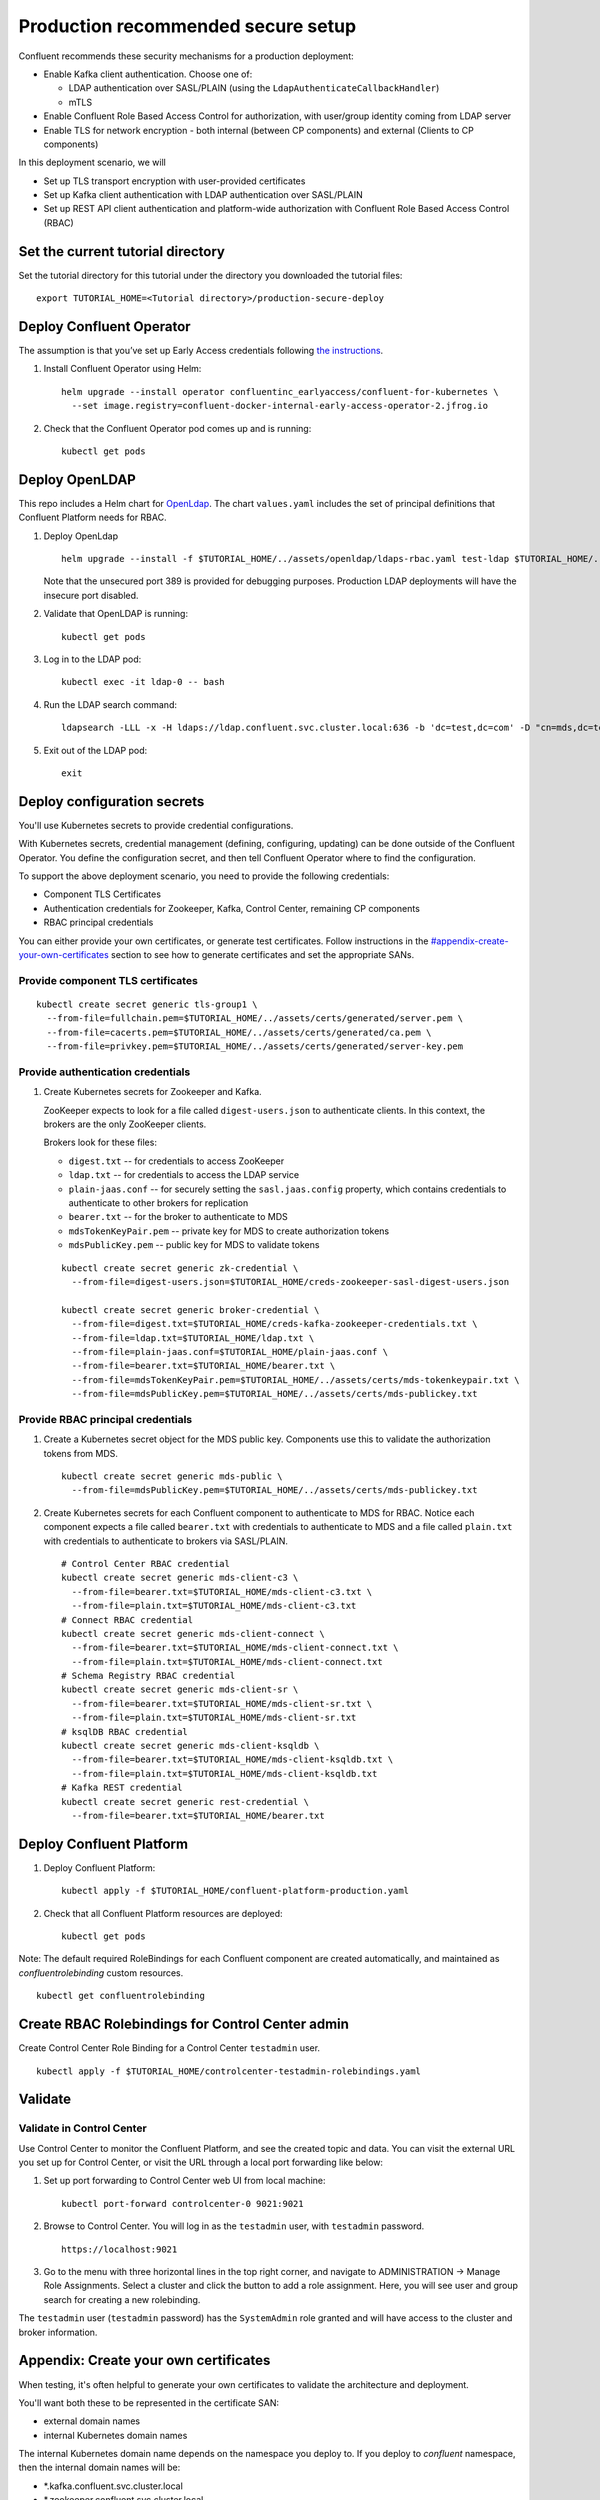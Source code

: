 Production recommended secure setup
===================================

Confluent recommends these security mechanisms for a production deployment:

- Enable Kafka client authentication. Choose one of:

  - LDAP authentication over SASL/PLAIN (using the ``LdapAuthenticateCallbackHandler``)
  - mTLS

- Enable Confluent Role Based Access Control for authorization, with user/group identity coming from LDAP server

- Enable TLS for network encryption - both internal (between CP components) and external (Clients to CP components)

In this deployment scenario, we will

- Set up TLS transport encryption with user-provided certificates
- Set up Kafka client authentication with LDAP authentication over SASL/PLAIN
- Set up REST API client authentication and platform-wide authorization with Confluent Role Based Access Control (RBAC)

==================================
Set the current tutorial directory
==================================

Set the tutorial directory for this tutorial under the directory you downloaded
the tutorial files:

::
   
  export TUTORIAL_HOME=<Tutorial directory>/production-secure-deploy
  
=========================
Deploy Confluent Operator
=========================

The assumption is that you’ve set up Early Access credentials following `the
instructions
<https://github.com/confluentinc/operator-earlyaccess/blob/master/README.rst>`__.

#. Install Confluent Operator using Helm:

   ::

     helm upgrade --install operator confluentinc_earlyaccess/confluent-for-kubernetes \
       --set image.registry=confluent-docker-internal-early-access-operator-2.jfrog.io
  
#. Check that the Confluent Operator pod comes up and is running:

   ::
     
     kubectl get pods

===============
Deploy OpenLDAP
===============

This repo includes a Helm chart for `OpenLdap
<https://github.com/osixia/docker-openldap>`__. The chart ``values.yaml``
includes the set of principal definitions that Confluent Platform needs for
RBAC.

#. Deploy OpenLdap

   ::

     helm upgrade --install -f $TUTORIAL_HOME/../assets/openldap/ldaps-rbac.yaml test-ldap $TUTORIAL_HOME/../assets/openldap --namespace confluent

   Note that the unsecured port 389 is provided for debugging purposes. Production LDAP deployments will have the insecure port disabled.

#. Validate that OpenLDAP is running:  
   
   ::

     kubectl get pods

#. Log in to the LDAP pod:

   ::

     kubectl exec -it ldap-0 -- bash

#. Run the LDAP search command:

   ::

     ldapsearch -LLL -x -H ldaps://ldap.confluent.svc.cluster.local:636 -b 'dc=test,dc=com' -D "cn=mds,dc=test,dc=com" -w 'Developer!'

#. Exit out of the LDAP pod:

   ::
   
     exit 
     
============================
Deploy configuration secrets
============================

You'll use Kubernetes secrets to provide credential configurations.

With Kubernetes secrets, credential management (defining, configuring, updating)
can be done outside of the Confluent Operator. You define the configuration
secret, and then tell Confluent Operator where to find the configuration.
   
To support the above deployment scenario, you need to provide the following
credentials:

* Component TLS Certificates

* Authentication credentials for Zookeeper, Kafka, Control Center, remaining CP components

* RBAC principal credentials
  
You can either provide your own certificates, or generate test certificates. Follow instructions
in the `<#appendix-create-your-own-certificates>`__ section to see how to generate certificates
and set the appropriate SANs. 

Provide component TLS certificates
^^^^^^^^^^^^^^^^^^^^^^^^^^^^^^^^^^

::
   
     kubectl create secret generic tls-group1 \
       --from-file=fullchain.pem=$TUTORIAL_HOME/../assets/certs/generated/server.pem \
       --from-file=cacerts.pem=$TUTORIAL_HOME/../assets/certs/generated/ca.pem \
       --from-file=privkey.pem=$TUTORIAL_HOME/../assets/certs/generated/server-key.pem


Provide authentication credentials
^^^^^^^^^^^^^^^^^^^^^^^^^^^^^^^^^^

#. Create Kubernetes secrets for Zookeeper and Kafka.

   ZooKeeper expects to look for a file called ``digest-users.json`` to authenticate clients.
   In this context, the brokers are the only ZooKeeper clients.

   Brokers look for these files: 
   
   * ``digest.txt`` -- for credentials to access ZooKeeper
   * ``ldap.txt`` -- for credentials to access the LDAP service
   * ``plain-jaas.conf`` -- for securely setting the ``sasl.jaas.config`` property, which contains credentials to authenticate to other brokers for replication
   * ``bearer.txt`` -- for the broker to authenticate to MDS
   * ``mdsTokenKeyPair.pem`` -- private key for MDS to create authorization tokens
   * ``mdsPublicKey.pem`` -- public key for MDS to validate tokens


   ::

     kubectl create secret generic zk-credential \
       --from-file=digest-users.json=$TUTORIAL_HOME/creds-zookeeper-sasl-digest-users.json 

     kubectl create secret generic broker-credential \
       --from-file=digest.txt=$TUTORIAL_HOME/creds-kafka-zookeeper-credentials.txt \
       --from-file=ldap.txt=$TUTORIAL_HOME/ldap.txt \
       --from-file=plain-jaas.conf=$TUTORIAL_HOME/plain-jaas.conf \
       --from-file=bearer.txt=$TUTORIAL_HOME/bearer.txt \
       --from-file=mdsTokenKeyPair.pem=$TUTORIAL_HOME/../assets/certs/mds-tokenkeypair.txt \
       --from-file=mdsPublicKey.pem=$TUTORIAL_HOME/../assets/certs/mds-publickey.txt

Provide RBAC principal credentials
^^^^^^^^^^^^^^^^^^^^^^^^^^^^^^^^^^

#. Create a Kubernetes secret object for the MDS public key. Components use this to validate the authorization tokens from MDS.

   ::
   
     kubectl create secret generic mds-public \
       --from-file=mdsPublicKey.pem=$TUTORIAL_HOME/../assets/certs/mds-publickey.txt 

#. Create Kubernetes secrets for each Confluent component to authenticate to MDS for RBAC.
   Notice each component expects a file called ``bearer.txt`` with credentials to authenticate to 
   MDS and a file called ``plain.txt`` with credentials to authenticate to brokers via SASL/PLAIN.

   ::
   
     # Control Center RBAC credential
     kubectl create secret generic mds-client-c3 \
       --from-file=bearer.txt=$TUTORIAL_HOME/mds-client-c3.txt \
       --from-file=plain.txt=$TUTORIAL_HOME/mds-client-c3.txt
     # Connect RBAC credential
     kubectl create secret generic mds-client-connect \
       --from-file=bearer.txt=$TUTORIAL_HOME/mds-client-connect.txt \
       --from-file=plain.txt=$TUTORIAL_HOME/mds-client-connect.txt
     # Schema Registry RBAC credential
     kubectl create secret generic mds-client-sr \
       --from-file=bearer.txt=$TUTORIAL_HOME/mds-client-sr.txt \
       --from-file=plain.txt=$TUTORIAL_HOME/mds-client-sr.txt
     # ksqlDB RBAC credential
     kubectl create secret generic mds-client-ksqldb \
       --from-file=bearer.txt=$TUTORIAL_HOME/mds-client-ksqldb.txt \
       --from-file=plain.txt=$TUTORIAL_HOME/mds-client-ksqldb.txt
     # Kafka REST credential
     kubectl create secret generic rest-credential \
       --from-file=bearer.txt=$TUTORIAL_HOME/bearer.txt 

=========================
Deploy Confluent Platform
=========================

#. Deploy Confluent Platform:

   ::

     kubectl apply -f $TUTORIAL_HOME/confluent-platform-production.yaml

#. Check that all Confluent Platform resources are deployed:

   ::
   
     kubectl get pods

Note: The default required RoleBindings for each Confluent component are created
automatically, and maintained as `confluentrolebinding` custom resources.

::

  kubectl get confluentrolebinding
   
     

=================================================
Create RBAC Rolebindings for Control Center admin
=================================================

Create Control Center Role Binding for a Control Center ``testadmin`` user.

::

  kubectl apply -f $TUTORIAL_HOME/controlcenter-testadmin-rolebindings.yaml

========
Validate
========

Validate in Control Center
^^^^^^^^^^^^^^^^^^^^^^^^^^

Use Control Center to monitor the Confluent Platform, and see the created topic
and data. You can visit the external URL you set up for Control Center, or visit the URL
through a local port forwarding like below:

#. Set up port forwarding to Control Center web UI from local machine:

   ::

     kubectl port-forward controlcenter-0 9021:9021

#. Browse to Control Center. You will log in as the ``testadmin`` user, with ``testadmin`` password.

   ::
   
     https://localhost:9021

#. Go to the menu with three horizontal lines in the top right corner, and navigate to ADMINISTRATION -> Manage Role Assignments. 
   Select a cluster and click the button to add a role assignment. Here, you will see user and group search for creating a new rolebinding.

The ``testadmin`` user (``testadmin`` password) has the ``SystemAdmin`` role granted and will have access to the
cluster and broker information.
  

======================================
Appendix: Create your own certificates
======================================

When testing, it's often helpful to generate your own certificates to validate the architecture and deployment.

You'll want both these to be represented in the certificate SAN:

- external domain names
- internal Kubernetes domain names

The internal Kubernetes domain name depends on the namespace you deploy to. If you deploy to `confluent` namespace, 
then the internal domain names will be: 

- *.kafka.confluent.svc.cluster.local
- *.zookeeper.confluent.svc.cluster.local
- *.confluent.svc.cluster.local

::

  # Install libraries on Mac OS
   brew install cfssl

::
  
  # Create Certificate Authority
  cfssl gencert -initca $TUTORIAL_HOME/../assets/certs/ca-csr.json \
    | cfssljson -bare $TUTORIAL_HOME/../assets/certs/generated/ca -

::

  # Validate Certificate Authority
  openssl x509 -in $TUTORIAL_HOME/../assets/certs/generated/ca.pem -text -noout

::

  # Create server certificates with the appropriate SANs (SANs listed in server-domain.json)
  cfssl gencert -ca=$TUTORIAL_HOME/../assets/certs/generated/ca.pem \
    -ca-key=$TUTORIAL_HOME/../assets/certs/generated/ca-key.pem \
    -config=$TUTORIAL_HOME/../assets/certs/ca-config.json \
    -profile=server $TUTORIAL_HOME/../assets/certs/server-domain.json \
      | cfssljson -bare $TUTORIAL_HOME/../assets/certs/generated/server

  # Validate server certificate and SANs
  openssl x509 -in $TUTORIAL_HOME/../assets/certs/generated/server.pem -text -noout


=======================================
Appendix: Configure mTLS authentication
=======================================

Kafka supports mutual TLS (mTLS) authentication for client applications. With mTLS, principals are taken from the 
Common Name of the certificate used by the client application.

This example deployment spec ($TUTORIAL_HOME/confluent-platform-production-mtls.yaml) configures the Kafka external listener 
for mTLS authentication.

When using mTLS, you'll need to provide a different certificate for each component, so that each component
has the principal in the Common Name. In the example deployment spec, each component refers to a different
TLS certificate secret.

=========================
Appendix: Troubleshooting
=========================

Gather data
^^^^^^^^^^^

::

  # Check for any error messages in events
  kubectl get events -n confluent

  # Check for any pod failures
  kubectl get pods

  # For pod failures, check logs
  kubectl logs <pod-name>
